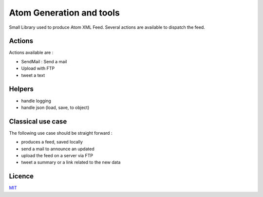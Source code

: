 Atom Generation and tools
=========================

Small Library used to produce Atom XML Feed.
Several actions are available to dispatch the feed.


===============
Actions
===============

Actions available are :

- SendMail : Send a mail
- Upload with FTP
- tweet a text

=======
Helpers
=======

- handle logging
- handle json (load, save, to object)

==================
Classical use case
==================

The following use case should be straight forward :

- produces a feed, saved locally
- send a mail to announce an updated
- upload the feed on a server via FTP
- tweet a summary or a link related to the new data



=======
Licence
=======

`MIT <https://github.com/flrt/ref-ameli/blob/master/LICENSE>`_

